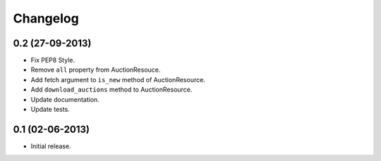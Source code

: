 Changelog
=========

0.2 (27-09-2013)
----------------

* Fix PEP8 Style.
* Remove ``all`` property from AuctionResouce.
* Add fetch argument to ``is_new`` method of AuctionResource.
* Add ``download_auctions`` method to AuctionResource.
* Update documentation.
* Update tests.

0.1 (02-06-2013)
----------------

* Initial release.